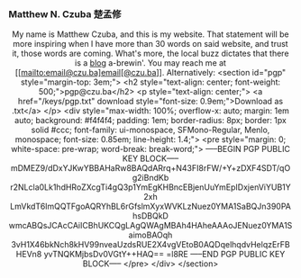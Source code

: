 
#+ATTR_HTML: :id photo
[[./static/photo.jpg]]

*** Matthew N. Czuba 楚孟修
:PROPERTIES:
:ID: name
:END:

@@html:<style> p { text-align: center; } </style>@@
My name is Matthew Czuba, and this is my website.
That statement will be more inspiring when I have more than 30 words on said website, and trust it, those words are coming. What's more, the local buzz dictates that there is a [[./blog.org][blog]] a-brewin'.
You may reach me at [[mailto:email@czu.ba]email[@czu.ba]]. Alternatively:
<section id="pgp" style="margin-top: 3em;">
  <h2 style="text-align: center; font-weight: 500;">pgp@czu.ba</h2>
  <p style="text-align: center;">
    <a href="/keys/pgp.txt" download style="font-size: 0.9em;">Download as .txt</a>
  </p>
  <div style="max-width: 100%; overflow-x: auto; margin: 1em auto; background: #f4f4f4; padding: 1em; border-radius: 8px; border: 1px solid #ccc; font-family: ui-monospace, SFMono-Regular, Menlo, monospace; font-size: 0.85em; line-height: 1.4;">
<pre style="margin: 0; white-space: pre-wrap; word-break: break-word;">
-----BEGIN PGP PUBLIC KEY BLOCK-----
mDMEZ9/dDxYJKwYBBAHaRw8BAQdARrq+N43FI8rFW/+Y+zDXF4SDT/qOg2iBndKb
r2NLcla0Lk1hdHRoZXcgTi4gQ3p1YmEgKHBncEBjenUuYmEpIDxjenViYUB1Y2xh
LmVkdT6ImQQTFgoAQRYhBL6rGfslmXyxWVKLzNuez0YMA1SaBQJn390PAhsDBQkD
wmcABQsJCAcCAiICBhUKCQgLAgQWAgMBAh4HAheAAAoJENuez0YMA1SaimoBAOqh
3vH1X46bkNch8kHV99nveaUzdsRUE2X4vgVEtoB0AQDqelhqdvHelqzErFBHEVn8
yvTNQKMjbsDv0VGtY++HAQ==
=l8RE
-----END PGP PUBLIC KEY BLOCK-----
</pre>
  </div>
</section>